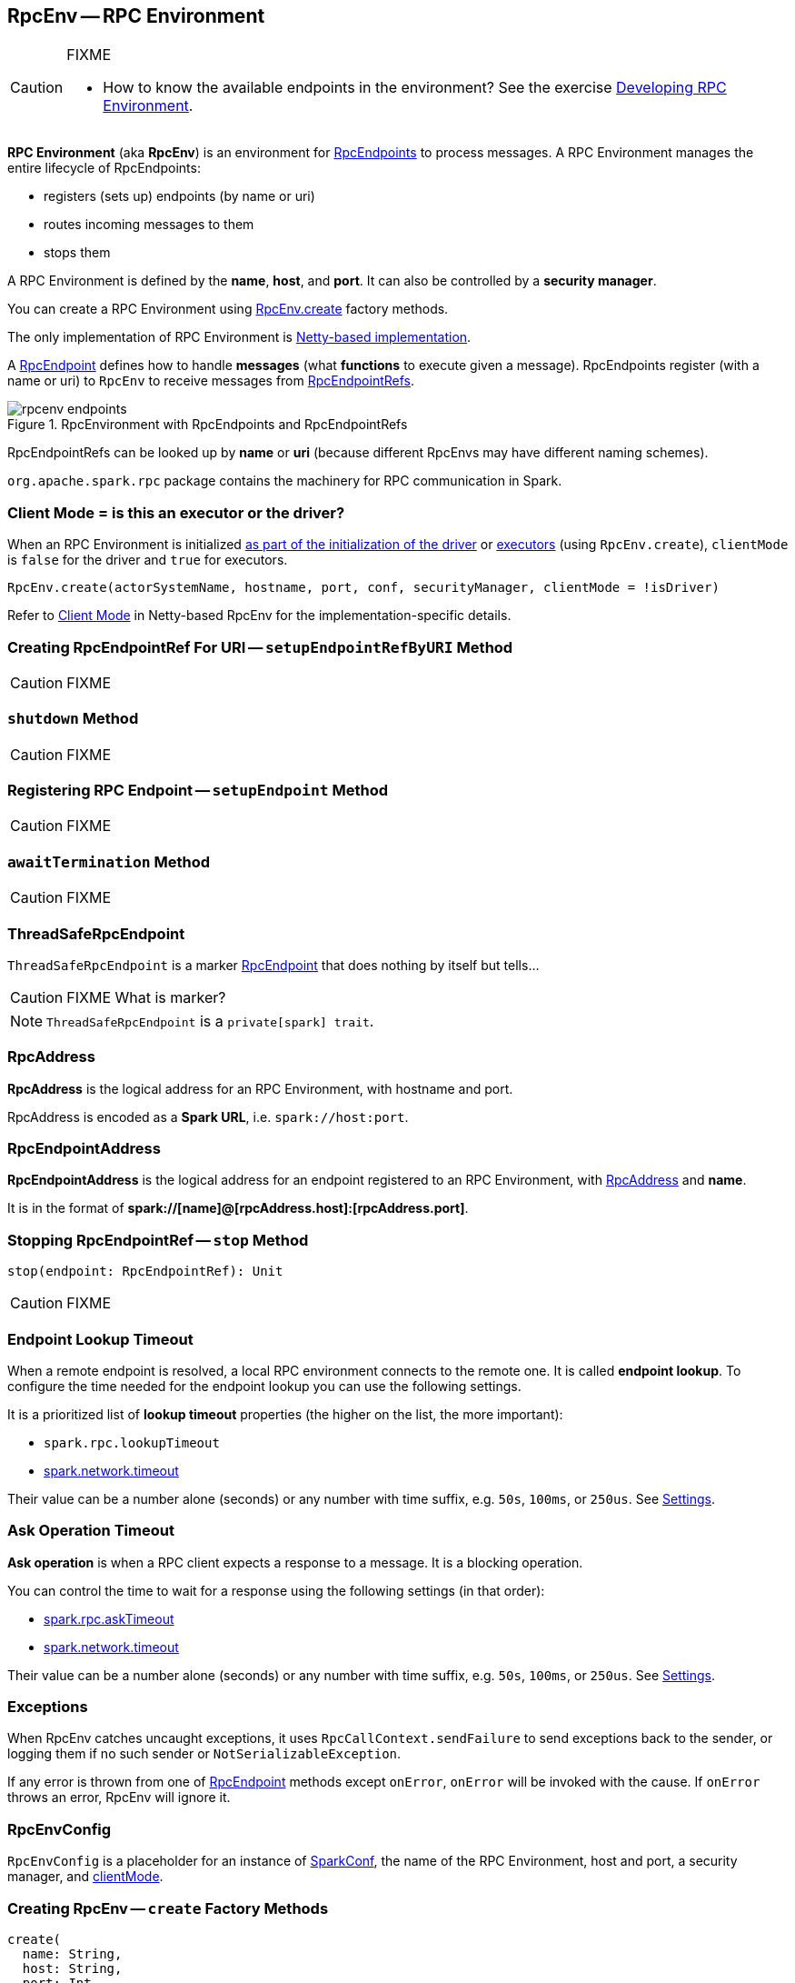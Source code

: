 == [[RpcEnv]] RpcEnv -- RPC Environment

[CAUTION]
====
FIXME

* How to know the available endpoints in the environment? See the exercise link:exercises/spark-exercise-custom-rpc-environment.adoc[Developing RPC Environment].
====

*RPC Environment* (aka *RpcEnv*) is an environment for link:spark-rpc-RpcEndpoint.adoc[RpcEndpoints] to process messages. A RPC Environment manages the entire lifecycle of RpcEndpoints:

* registers (sets up) endpoints (by name or uri)
* routes incoming messages to them
* stops them

A RPC Environment is defined by the *name*, *host*, and *port*. It can also be controlled by a *security manager*.

You can create a RPC Environment using <<create, RpcEnv.create>> factory methods.

The only implementation of RPC Environment is link:spark-rpc-netty.adoc[Netty-based implementation].

A link:spark-rpc-RpcEndpoint.adoc[RpcEndpoint] defines how to handle *messages* (what *functions* to execute given a message). RpcEndpoints register (with a name or uri) to `RpcEnv` to receive messages from link:spark-RpcEndpointRef.adoc[RpcEndpointRefs].

.RpcEnvironment with RpcEndpoints and RpcEndpointRefs
image::diagrams/rpcenv-endpoints.png[align="center"]

RpcEndpointRefs can be looked up by *name* or *uri* (because different RpcEnvs may have different naming schemes).

`org.apache.spark.rpc` package contains the machinery for RPC communication in Spark.

=== [[client-mode]] Client Mode = is this an executor or the driver?

When an RPC Environment is initialized link:spark-sparkenv.adoc#createDriverEnv[as part of the initialization of the driver] or link:spark-sparkenv.adoc#createExecutorEnv[executors] (using `RpcEnv.create`), `clientMode` is `false` for the driver and `true` for executors.

```
RpcEnv.create(actorSystemName, hostname, port, conf, securityManager, clientMode = !isDriver)
```

Refer to <<client-mode,Client Mode>> in Netty-based RpcEnv for the implementation-specific details.

=== [[setupEndpointRefByURI]] Creating RpcEndpointRef For URI -- `setupEndpointRefByURI` Method

CAUTION: FIXME

=== [[shutdown]] `shutdown` Method

CAUTION: FIXME

=== [[setupEndpoint]] Registering RPC Endpoint -- `setupEndpoint` Method

CAUTION: FIXME

=== [[awaitTermination]] `awaitTermination` Method

CAUTION: FIXME

=== [[ThreadSafeRpcEndpoint]] ThreadSafeRpcEndpoint

`ThreadSafeRpcEndpoint` is a marker link:spark-rpc-RpcEndpoint.adoc[RpcEndpoint] that does nothing by itself but tells...

CAUTION: FIXME What is marker?

NOTE: `ThreadSafeRpcEndpoint` is a `private[spark] trait`.

=== [[RpcAddress]] RpcAddress

*RpcAddress* is the logical address for an RPC Environment, with hostname and port.

RpcAddress is encoded as a *Spark URL*, i.e. `spark://host:port`.

=== [[RpcEndpointAddress]] RpcEndpointAddress

*RpcEndpointAddress* is the logical address for an endpoint registered to an RPC Environment, with <<RpcAddress, RpcAddress>> and *name*.

It is in the format of *spark://[name]@[rpcAddress.host]:[rpcAddress.port]*.

=== [[stop]] Stopping RpcEndpointRef -- `stop` Method

[source, scala]
----
stop(endpoint: RpcEndpointRef): Unit
----

CAUTION: FIXME

=== [[endpoint-lookup-timeout]] Endpoint Lookup Timeout

When a remote endpoint is resolved, a local RPC environment connects to the remote one. It is called *endpoint lookup*. To configure the time needed for the endpoint lookup you can use the following settings.

It is a prioritized list of *lookup timeout* properties (the higher on the list, the more important):

* `spark.rpc.lookupTimeout`
* <<spark.network.timeout, spark.network.timeout>>

Their value can be a number alone (seconds) or any number with time suffix, e.g. `50s`, `100ms`, or `250us`. See <<settings, Settings>>.

=== [[ask-timeout]] Ask Operation Timeout

*Ask operation* is when a RPC client expects a response to a message. It is a blocking operation.

You can control the time to wait for a response using the following settings (in that order):

* <<spark.rpc.askTimeout, spark.rpc.askTimeout>>
* <<spark.network.timeout, spark.network.timeout>>

Their value can be a number alone (seconds) or any number with time suffix, e.g. `50s`, `100ms`, or `250us`. See <<settings, Settings>>.

=== Exceptions

When RpcEnv catches uncaught exceptions, it uses `RpcCallContext.sendFailure` to send exceptions back to the sender, or logging them if no such sender or `NotSerializableException`.

If any error is thrown from one of link:spark-rpc-RpcEndpoint.adoc[RpcEndpoint] methods except `onError`, `onError` will be invoked with the cause. If `onError` throws an error, RpcEnv will ignore it.

=== [[RpcEnvConfig]] RpcEnvConfig

`RpcEnvConfig` is a placeholder for an instance of link:spark-configuration.adoc[SparkConf], the name of the RPC Environment, host and port, a security manager, and <<client-mode, clientMode>>.

=== [[create]] Creating RpcEnv -- `create` Factory Methods

[source, scala]
----
create(
  name: String,
  host: String,
  port: Int,
  conf: SparkConf,
  securityManager: SecurityManager,
  clientMode: Boolean = false): RpcEnv  // <1>

create(
  name: String,
  bindAddress: String,
  advertiseAddress: String,
  port: Int,
  conf: SparkConf,
  securityManager: SecurityManager,
  clientMode: Boolean): RpcEnv
----
<1> The 6-argument `create` (with `clientMode` disabled) simply passes the input arguments on to the second `create` making `bindAddress` and `advertiseAddress` the same.

`create` creates a <<RpcEnvConfig, RpcEnvConfig>> (with the input arguments) and link:spark-rpc-netty.adoc#create[creates a `NettyRpcEnv`].

[NOTE]
====
Copied (almost verbatim) from https://issues.apache.org/jira/browse/SPARK-10997[SPARK-10997 Netty-based RPC env should support a "client-only" mode] and the link:https://github.com/apache/spark/commit/71d1c907dec446db566b19f912159fd8f46deb7d[commit]:

"Client mode" means the RPC env will not listen for incoming connections.

This allows certain processes in the Spark stack (such as Executors or tha YARN client-mode AM) to act as pure clients when using the netty-based RPC backend, reducing the number of sockets Spark apps need to use and also the number of open ports.

The AM connects to the driver in "client mode", and that connection is used for all driver -- AM communication, and so the AM is properly notified when the connection goes down.

In "general", non-YARN case, `clientMode` flag is therefore enabled for executors and disabled for the driver.

In Spark on YARN in link:spark-deploy-mode.adoc#client[`client` deploy mode], `clientMode` flag is however enabled explicitly when Spark on YARN's link:spark-yarn-applicationmaster.adoc#runExecutorLauncher-sparkYarnAM[ApplicationMaster] creates the `sparkYarnAM` RPC Environment.
====

[NOTE]
====
`create` is used when:

. link:spark-sparkenv.adoc#create[`SparkEnv` creates a `RpcEnv`] (for the driver and executors).

. Spark on YARN's link:spark-yarn-applicationmaster.adoc#runExecutorLauncher-sparkYarnAM[ApplicationMaster] creates the `sparkYarnAM` RPC Environment (with `clientMode` enabled).
. link:spark-executor-backends-CoarseGrainedExecutorBackend.adoc#run-driverPropsFetcher[CoarseGrainedExecutorBackend] creates the temporary `driverPropsFetcher` RPC Environment (to fetch the current Spark properties from the driver).

. `org.apache.spark.deploy.Client` standalone application creates the `driverClient` RPC Environment.

. link:spark-standalone-master.adoc#startRpcEnvAndEndpoint[Spark Standalone's master] creates the `sparkMaster` RPC Environment.

. link:spark-standalone-worker.adoc#startRpcEnvAndEndpoint[Spark Standalone's worker] creates the `sparkWorker` RPC Environment.

. Spark Standalone's `DriverWrapper` creates the `Driver` RPC Environment.
====

=== [[settings]] Settings

.Spark Properties
[cols="1,1,2",options="header",width="100%"]
|===
| Spark Property
| Default Value
| Description

| [[spark.rpc.lookupTimeout]] `spark.rpc.lookupTimeout`
| `120s`
| Timeout to use for RPC remote endpoint lookup. Refer to <<endpoint-lookup-timeout, Endpoint Lookup Timeout>>

| [[spark.rpc.numRetries]] `spark.rpc.numRetries`
| `3`
| Number of attempts to send a message to and receive a response from a remote endpoint.

| [[spark.rpc.numRetries]] `spark.rpc.retry.wait`
| `3s`
| Time to wait between retries.

| [[spark.rpc.askTimeout]] `spark.rpc.askTimeout`
| `120s`
| Timeout for RPC ask calls. Refer to <<ask-timeout, Ask Operation Timeout>>.

| [[spark.network.timeout]] `spark.network.timeout`
| `120s`
| Network timeout to use for RPC remote endpoint lookup. Fallback for <<spark.rpc.askTimeout, spark.rpc.askTimeout>>.
|===
